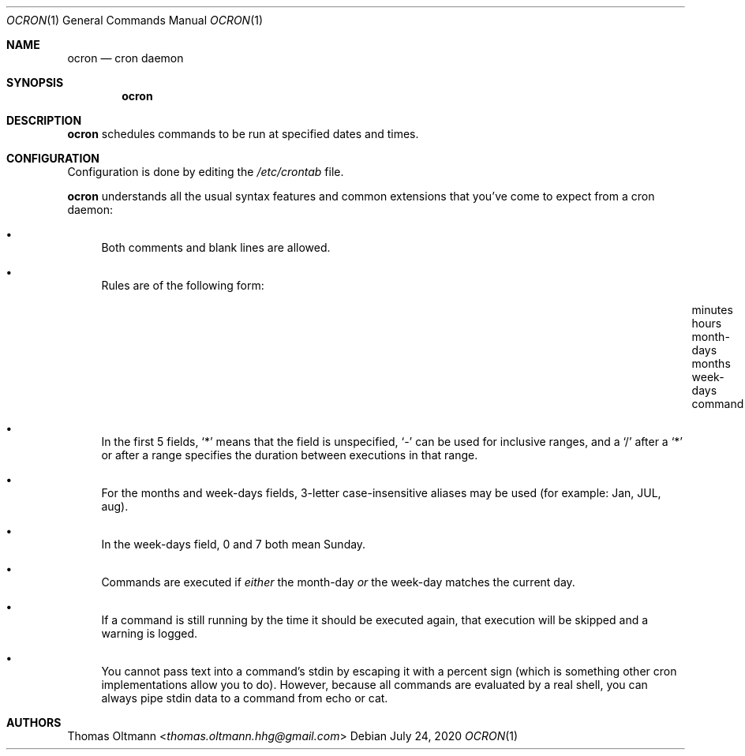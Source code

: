 .Dd July 24, 2020
.Dt OCRON 1
.Os
.Sh NAME
.Nm ocron
.Nd cron daemon
.Sh SYNOPSIS
.Nm
.Sh DESCRIPTION
.Nm
schedules commands to be run at specified dates and times.
.Sh CONFIGURATION
Configuration is done by editing the
.Pa /etc/crontab
file.
.sp
.Nm
understands all the usual syntax features and common extensions that you've come to expect from a cron daemon:
.Bl -bullet
.It
Both comments and blank lines are allowed.
.It
Rules are of the following form:
.Bl -column "minutes___" "hours___" "month-days___" "months___" "week-days___" "command___"
.It "minutes" Ta "hours" Ta "month-days" Ta "months" Ta "week-days" Ta "command"
.El
.It
In the first 5 fields,
.Sq *
means that the field is unspecified,
.Sq -
can be used for inclusive ranges,
and a
.Sq /
after a
.Sq *
or after a range specifies the duration between executions in that range.
.It
For the months and week-days fields, 3-letter case-insensitive aliases may be used (for example: Jan, JUL, aug).
.It
In the week-days field, 0 and 7 both mean Sunday.
.It
Commands are executed if
.Em either
the month-day
.Em or
the week-day matches the current day.
.It
If a command is still running by the time it should be executed again,
that execution will be skipped and a warning is logged.
.It
You cannot pass text into a command's stdin by escaping it with a percent sign (which is something other cron implementations allow you to do).
However, because all commands are evaluated by a real shell, you can always pipe stdin data to a command from echo or cat.
.El
.Sh AUTHORS
.An Thomas Oltmann Aq Mt thomas.oltmann.hhg@gmail.com
